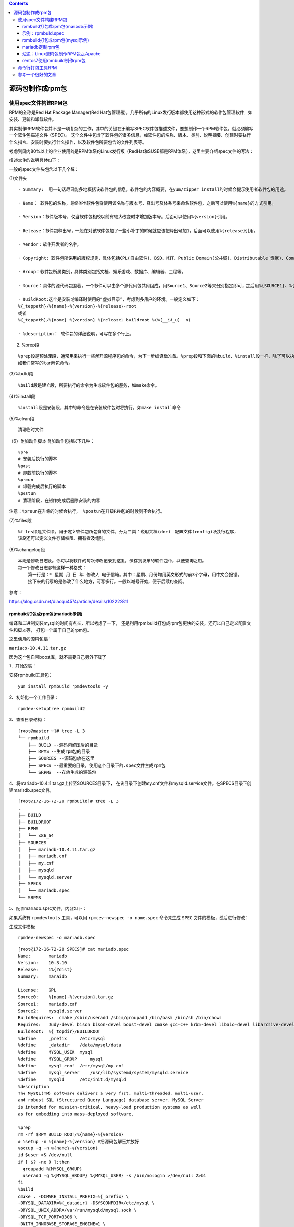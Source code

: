.. contents::
   :depth: 3
..

源码包制作成rpm包
=================

使用spec文件构建RPM包
---------------------

RPM的全称是Red Hat Package Manager(Red
Hat包管理器)。几乎所有的Linux发行版本都使用这种形式的软件包管理软件，如安装、更新和卸载软件。

其实制作RPM软件包并不是一项复杂的工作，其中的关键在于编写SPEC软件包描述文件，要想制作一个RPM软件包，就必须编写一个软件包描述文件（SPEC）。
这个文件中包含了软件包的诸多信息，如软件包的名称、版本、类别、说明摘要、创建时要执行什么指令、安装时要执行什么操作，以及软件包所要包含的文件列表等。

考虑到国内80%以上的企业使用的是RPM体系的Linux发行版（RedHat和SUSE都是RPM体系），这里主要介绍spec文件的写法：

描述文件的说明具体如下：

一般的spec文件头包含以下几个域：

(1)文件头

::

   · Summary:  用一句话尽可能多地概括该软件包的信息。软件包的内容概要，在yum/zipper install的时候会提示使用者软件包的用途。

   · Name： 软件包的名称，最终RPM软件包将使用该名称与版本号、释出号及体系号来命名软件包，之后可以使用%{name}的方式引用。

   · Version：软件版本号，仅当软件包相较以前有较大改变时才增加版本号。后面可以使用%{version}引用。

   · Release：软件包释出号，一般在对该软件包加了一些小补丁的时候就应该把释出号加1，后面可以使用%{release}引用。

   · Vendor：软件开发者的名字。

   · Copyright: 软件包所采用的版权规则，具体包括GPL(自由软件)、BSD、MIT、Public Domain(公共域)、Distributable(贡献)、Commercial(商业)、Share(共享)等，一般的开发都写GPL。

   · Group：软件包所属类别，具体类别包括文档、娱乐游戏、数据库、编辑器、工程等。

   · Source：具体的源代码包围着，一个软件可以由多个源代码包共同组成，用Source1、Source2等来分别指定即可，之后用%{SOURCE1}、%{SOURCE2}来引用。一般情况下，我们都会使用tar.gz的压缩包。

   · BuildRoot:这个是安装或编译时使用的“虚拟目录”，考虑到多用户的环境。一般定义如下：
   %{_teppath}/%{name}-%{version}-%{release}-root
   或者
   %{_teppath}/%{name}-%{version}-%{release}-buildroot-%(%{__id_u} -n)

   · %description： 软件包的详细说明，可写在多个行上。

(2) %prep段

::

   %prep段是预处理段，通常用来执行一些解开源程序包的命令，为下一步编译做准备。%prep段和下面的%build、%install段一样，除了可以执行RPM所定义的宏命令（以%开头）以外，还可以执行SHELL命令，命令可有很多行，
   如我们常写的tar解包命令。

(3)%build段

::

   %build段是建立段，所要执行的命令为生成软件包的服务，如make命令。

(4)%install段

::

   %install段是安装段，其中的命令是在安装软件包时将执行，如make install命令

(5)%clean段

::

   清理临时文件

（6）附加动作脚本 附加动作包括以下几种：

::

   %pre
   # 安装后执行的脚本
   %post
   # 卸载前执行的脚本
   %preun
   # 卸载完成后执行的脚本
   %postun
   # 清理阶段，在制作完成后删除安装的内容

``注意：%preun在升级的时候会执行， %postun在升级RPM包的时候则不会执行。``

(7)%files段

::

   %files段是文件段，用于定义软件包所包含的文件，分为三类：说明文档(doc)、配置文件(config)及执行程序，
   该段还可以定义文件存储权限、拥有者及组别。

(8)%changelog段

::

   本段是修改日志段。你可以将软件的每次修改记录到这里，保存到发布的软件包中，以便查询之用。
   每一个修改日志都有这样一种格式：
       第一行是：* 星期 月 日 年 修改人 电子信箱。其中：星期、月份均用英文形式的前3个字母，用中文会报错。
       接下来的行写的是修改了什么地方，可写多行。一般以减号开始，便于后续的查阅。

参考：

https://blog.csdn.net/diaoqu4574/article/details/102222811

rpmbuild打包成rpm包(mariadb示例)
~~~~~~~~~~~~~~~~~~~~~~~~~~~~~~~~

编译和二进制安装mysql的时间有点长，所以考虑了一下， 还是利用rpm
build打包成rpm包更快的安装，还可以自己定义配置文件和脚本等，
打包一个属于自己的rpm包。

这里使用的源码包是：

``mariadb-10.4.11.tar.gz``

因为这个包自带boost库，就不需要自己另外下载了

1、开始安装：

安装rpmbuild工具包：

::

   yum install rpmbuild rpmdevtools -y

2、初始化一个工作目录：

::

   rpmdev-setuptree rpmbuild2

3、查看目录结构：

::

   [root@master ~]# tree -L 3 
   └── rpmbuild 
       ├── BUILD --源码包解压后的目录
       ├── RPMS --生成rpm包的目录
       ├── SOURCES --源码包放在这里
       ├── SPECS --最重要的目录，使用这个目录下的.spec文件生成rpm包
       └── SRPMS  --存放生成的源码包
       
       
       

4、将mariadb-10.4.11.tar.gz上传至SOURCES目录下，
在该目录下创建my.cnf文件和mysqld.service文件。在SPECS目录下创建mariadb.spec文件。

::

   [root@172-16-72-20 rpmbuild]# tree -L 3
   .
   ├── BUILD
   ├── BUILDROOT
   ├── RPMS
   │   └── x86_64
   ├── SOURCES
   │   ├── mariadb-10.4.11.tar.gz
   │   ├── mariadb.cnf
   │   ├── my.cnf
   │   ├── mysqld
   │   └── mysqld.server
   ├── SPECS
   │   └── mariadb.spec
   └── SRPMS

5、配置mariadb.spec文件，内容如下：

如果系统有 ``rpmdevtools`` 工具，可以用 ``rpmdev-newspec -o name.spec``
命令来生成 ``SPEC`` 文件的模板，然后进行修改：

生成文件模板

::

   rpmdev-newspec -o mariadb.spec

::

   [root@172-16-72-20 SPECS]# cat mariadb.spec 
   Name:       mariadb
   Version:    10.3.10
   Release:    1%{?dist}    
   Summary:    maraidb    
    
   License:    GPL    
   Source0:    %{name}-%{version}.tar.gz    
   Source1:    mariadb.cnf
   Source2:    mysqld.server
   BuildRequires:  cmake /sbin/useradd /sbin/groupadd /bin/bash /bin/sh /bin/chown
   Requires:   Judy-devel bison bison-devel boost-devel cmake gcc-c++ krb5-devel libaio-devel libarchive-devel libedit-devel lz4-devel multilib-rpm-config ncurses-devel openssl openssl-devel pam-devel perl(Data::Dumper) perl(Env) perl(Exporter) perl(Fcntl) perl(File::Temp) perl(Getopt::Long) perl(IPC::Open3) perl(Memoize) perl(Socket) perl(Symbol) perl(Sys::Hostname) perl(Test::More) perl(Time::HiRes) procps python rpmlib(CompressedFileNames) <= 3.0.4-1 rpmlib(FileDigests) <= 4.6.0-1 selinux-policy-devel systemd systemd-devel systemtap-sdt-devel time zlib-devel
   BuildRoot:  %{_topdir}/BUILDROOT    
   %define     _prefix     /etc/mysql   
   %define     _datadir    /data/mysql/data
   %define     MYSQL_USER  mysql 
   %define     MYSQL_GROUP     mysql 
   %define     mysql_conf  /etc/mysql/my.cnf
   %define     mysql_server    /usr/lib/systemd/system/mysqld.service
   %define     mysqld      /etc/init.d/mysqld
   %description
   The MySQL(TM) software delivers a very fast, multi-threaded, multi-user, 
   and robust SQL (Structured Query Language) database server. MySQL Server 
   is intended for mission-critical, heavy-load production systems as well 
   as for embedding into mass-deployed software. 
    
   %prep
   rm -rf $RPM_BUILD_ROOT/%{name}-%{version}
   # %setup -n %{name}-%{version} #把源码包解压并放好
   %setup -q -n %{name}-%{version}
   id $user >& /dev/null
   if [ $? -ne 0 ];then
     groupadd %{MYSQL_GROUP}
     useradd -g %{MYSQL_GROUP} %{MYSQL_USER} -s /bin/nologin >/dev/null 2>&1 
   fi
   %build
   cmake . -DCMAKE_INSTALL_PREFIX=%{_prefix} \
   -DMYSQL_DATADIR=%{_datadir} -DSYSCONFDIR=/etc/mysql \
   -DMYSQL_UNIX_ADDR=/var/run/mysqld/mysql.sock \
   -DMYSQL_TCP_PORT=3306 \
   -DWITH_INNOBASE_STORAGE_ENGINE=1 \
   -DWITH_PARTITION_STORAGE_ENGINE=1 \
   -DWITH_BLACKHOLE_STORAGE_ENGINE=1 \
   -DWITH_MYISAM_STORAGE_ENGINE=1 \
   -DWITH_READLINE=1 \
   -DENABLED_LOCAL_INFILE=1 \
   -DDEFAULT_CHARSET=utf8 \
   -DDEFAULT_COLLATION=utf8_general_ci \
   -DWITH_EXTRA_CHARSETS=all


   make -j `cat /proc/cpuinfo | grep processor| wc -l`
   %install
   rm -rf %{buildroot}
   make DESTDIR=%{buildroot} install
   %{__install} -p -D -m 0644 %{SOURCE1} %{buildroot}/etc/mysql/my.cnf
   %{__install} -p -D -m 0755 %{SOURCE2} %{buildroot}/usr/lib/systemd/system/mysqld.service
   %{__install} -p -D -m 0755 %{buildroot}%{_prefix}/support-files/mysql.server %{buildroot}/etc/init.d/mysqld
    
   %pre  
   useradd -s /bin/nologin -M mysql >/dev/null 2>&1
    
   %post  
   chkconfig mysqld on
   %{_prefix}/bin/mysqld --initialize-insecure --basedir=%{_prefix} --datadir=%{_datadir} --user=mysql 
   %{_prefix}/bin/mysql_ssl_rsa_setup --uid=%{MYSQL_USER}
   chown -R mysql:mysql %{_prefix}
   systemctl start mysqld
    
   %preun  
   systemctl stop mysqld
   chkconfig --del mysqld
    
   %postun  
   rm -rf /etc/mysql >/dev/null 2>&1 
   rm -rf /etc/mysql/data >/dev/null 2>&1 
   rm -rf /etc/init.d/mysql >/dev/null 2>&1 
   rm -rf /etc/mysql/my.cnf >/dev/null 2>&1 
   rm -rf /etc/mysql/my.cnf.d >/dev/null 2>&1 
   rm -rf /etc/mysql/mysql >/dev/null 2>&1
   rm -rf /var/run/mysqld.pid >/dev/null 2>&1
   userdel -r mysql >/dev/null 2>&1 
    
   %files  
   %defattr(-,mysql,mysql)
   %doc
   %{_prefix}
   %{mysql_conf}
   %{mysqld}
   %{mysql_server}
    
   %changelog

6、开始打包，执行：

::

   rpmbuild -bb mariadb.spec

7、等待打包完成，完成之后会在RPMS目录下生成两个rpm包：

::

   [root@172-16-72-20 x86_64]# ll -lih
   total 204M
   80161320 -rw-r--r--. 1 root root  67M Jan  3 06:08 mariadb-10.3.10-1.el7.x86_64.rpm
   80161321 -rw-r--r--. 1 root root 138M Jan  3 06:10 mariadb-debuginfo-10.3.10-1.el7.x86_64.rpm

8、安装打包好的rpm包：

示例：rpmbuild.spec
~~~~~~~~~~~~~~~~~~~

制作一个\ ``cluster-management``\ 的rpm包

cluster-management.spec

::

   Name:      cluster-management-system
   Version:    v0.1
   Release:    1%{?dist}
   Summary:    louie@futongcloud.com.cn
   License:    GPL
   Group:  Applications/System
   #Requires:  /usr/bin/pip
   Source0:   %{name}-%{version}.tar

   %description
   This is cluster management system v0.1.

   %prep

   %build

   %install
   mkdir -p $RPM_BUILD_ROOT/tmp/whl
   mkdir -p $RPM_BUILD_ROOT/usr/bin/
   mkdir -p $RPM_BUILD_ROOT/usr/lib/systemd/system/
   cp  %{_builddir}/download/* $RPM_BUILD_ROOT/tmp/whl
   cp  %{_builddir}/bin/* $RPM_BUILD_ROOT/usr/bin
   cp  %{_builddir}/systemd/* $RPM_BUILD_ROOT/usr/lib/systemd/system

   %post
   if [ ! -f "/usr/bin/pip" ]; then
    curl 'https://bootstrap.pypa.io/get-pip.py' -o /tmp/get-pip.py && python /tmp/get-pip.py && rm -fr /tmp/get-pip.py
   fi

   if [ ! -f "/usr/bin/pip" ]; then
    yum install -y epel-release python-pip
   fi

   pip install /tmp/whl/*
   pip install /tmp/whl/tornado-5.1.1.tar.gz

   #rm -rf /tmp/whl

   function open_ports(){
   for i in $tcp_ports;
   do
    echo "Set tcp port $i"
    firewall-cmd --zone=public --add-port=$i/tcp --permanent
   done

   for i in $udp_ports;
   do
    echo "Set upd port $i"
    firewall-cmd --zone=public --add-port=$i/udp --permanent
   done
   firewall-cmd --reload
   }

   tcp_ports="3306 4396 5010 5016 5671 5672 6010 15671 15672 25672 6379 8300-8302 8400 8500 8080 8686 8070 17082 17086 16006 27016 27017 27018 27019 18080 11000 13001 18000 2377 7946"
   udp_ports="8301 8302 53 11111 4789 7946"

   open_ports

   systemctl enable consul
   systemctl enable ftnode
   systemctl enable ft-mongo
   systemctl enable ft-mysql
   systemctl enable ft-rabbitmq
   systemctl enable ft-redis
   systemctl start consul
   systemctl start ftnode
   systemctl start ft-mongo
   systemctl start ft-mysql
   systemctl start ft-rabbitmq
   systemctl start ft-redis

   %preun
   systemctl disable consul
   systemctl disable ftnode
   systemctl disable ft-mongo
   systemctl disable ft-mysql
   systemctl disable ft-rabbitmq
   systemctl disable ft-redis
   systemctl stop consul
   systemctl stop ftnode
   systemctl stop ft-mongo
   systemctl stop ft-mysql
   systemctl stop ft-rabbitmq
   systemctl stop ft-redis


   %files
   %defattr (-,root,root)
   /usr/bin/*
   /usr/lib/systemd/system/*
   /tmp/whl/*

   %changelog

   %clean
   rm -rf %{buildroot}

rpmbuild打包成rpm包(mysql示例)
~~~~~~~~~~~~~~~~~~~~~~~~~~~~~~

参考文献 https://www.58jb.com/html/149.html

https://blog.csdn.net/baijiu1/article/details/97017411

mariadb定制rpm包
~~~~~~~~~~~~~~~~

http://www.suoniao.com/article/4320

烂泥：Linux源码包制作RPM包之Apache
~~~~~~~~~~~~~~~~~~~~~~~~~~~~~~~~~~

https://www.cnblogs.com/ilanni/p/4312581.html

centos7使用rpmbuild制作rpm包
~~~~~~~~~~~~~~~~~~~~~~~~~~~~

参考文献

https://blog.csdn.net/weixin_44208042/article/details/89216844

https://blog.csdn.net/u010384744/article/details/80929319

https://blog.csdn.net/u012373815/article/details/73257754

参考文献

https://blog.csdn.net/weixin_33827590/article/details/89859618

命令行打包工具FPM
-----------------

`FPM打包工具 <https://www.cnblogs.com/yanshicheng/p/9382120.html>`__

参考一个很好的文章
------------------

`CentOS下使用rpm-build制作nginx的RPM包 <https://www.cnblogs.com/seaspring/articles/5282516.html>`__
